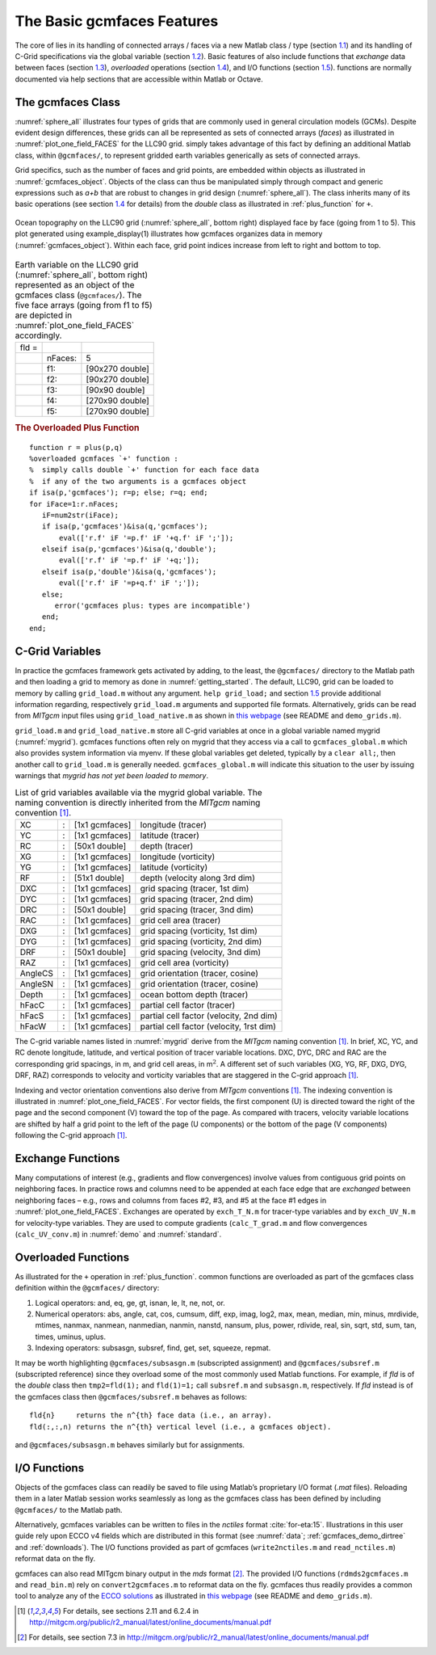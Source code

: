 
.. _features:

The Basic gcmfaces Features
===========================

The core of lies in its handling of connected arrays / faces via a new
Matlab class / type (section `1.1 <#class>`__) and its handling
of C-Grid specifications via the global variable
(section `1.2 <#grid_load.m>`__). Basic features of also include
functions that `exchange` data between faces (section `1.3 <#exch>`__),
`overloaded` operations (section `1.4 <#overload>`__), and I/O functions
(section `1.5 <#formats>`__). functions are normally documented via help
sections that are accessible within Matlab or Octave.

.. _class:

The gcmfaces Class
------------------

:numref:`sphere_all` illustrates four types of grids that are
commonly used in general circulation models (GCMs). Despite evident
design differences, these grids can all be represented as sets of
connected arrays (`faces`) as illustrated in
:numref:`plot_one_field_FACES` for the LLC90
grid. simply takes advantage of this fact by defining an additional
Matlab class, within ``@gcmfaces/``, to represent gridded earth variables
generically as sets of connected arrays.

Grid specifics, such as the number of faces and grid points, are
embedded within objects as illustrated in :numref:`gcmfaces_object`.
Objects of the class can thus be manipulated simply through compact and
generic expressions such as `a+b` that are robust to changes in grid
design (:numref:`sphere_all`). The class inherits many of its basic
operations (see section \ `1.4 <#overload>`__ for details) from the
`double` class as illustrated in :ref:`plus_function` for ``+``.

.. figure:: figs/fig12-eccov4.pdf
   :width: 95%
   :align: center
   :alt: Ocean topography on the LLC90 grid displayed face by face
   :name: plot_one_field_FACES

   Ocean topography on the LLC90 grid (:numref:`sphere_all`, bottom
   right) displayed face by face (going from 1 to 5). This plot
   generated using example_display(1) illustrates how gcmfaces organizes
   data in memory (:numref:`gcmfaces_object`). Within each face, grid point
   indices increase from left to right and bottom to top.

.. table:: Earth variable on the LLC90 grid (:numref:`sphere_all`,
           bottom right) represented as an object of the gcmfaces class
           (``@gcmfaces/``). The five face arrays (going from f1 to f5) are
           depicted in :numref:`plot_one_field_FACES` accordingly.
  :name: gcmfaces_object

  +--------------------+--------------------+--------------------+
  | fld =              |                    |                    |
  +--------------------+--------------------+--------------------+
  |                    | nFaces:            | 5                  |
  +--------------------+--------------------+--------------------+
  |                    | f1:                | [90x270 double]    |
  +--------------------+--------------------+--------------------+
  |                    | f2:                | [90x270 double]    |
  +--------------------+--------------------+--------------------+
  |                    | f3:                | [90x90 double]     |
  +--------------------+--------------------+--------------------+
  |                    | f4:                | [270x90 double]    |
  +--------------------+--------------------+--------------------+
  |                    | f5:                | [270x90 double]    |
  +--------------------+--------------------+--------------------+

.. _plus_function:

.. rubric:: The Overloaded Plus Function

::

    function r = plus(p,q)
    %overloaded gcmfaces `+' function :
    %  simply calls double `+' function for each face data
    %  if any of the two arguments is a gcmfaces object
    if isa(p,'gcmfaces'); r=p; else; r=q; end;
    for iFace=1:r.nFaces;
       iF=num2str(iFace);
       if isa(p,'gcmfaces')&isa(q,'gcmfaces');
           eval(['r.f' iF '=p.f' iF '+q.f' iF ';']);
       elseif isa(p,'gcmfaces')&isa(q,'double');
           eval(['r.f' iF '=p.f' iF '+q;']);
       elseif isa(p,'double')&isa(q,'gcmfaces');
           eval(['r.f' iF '=p+q.f' iF ';']);
       else;
          error('gcmfaces plus: types are incompatible')
       end;
    end;

.. _grid_load.m:

C-Grid Variables
----------------

In practice the gcmfaces framework gets activated by adding, to the
least, the ``@gcmfaces/`` directory to the Matlab path and then loading a
grid to memory as done in :numref:`getting_started`. The default, LLC90,
grid can be loaded to memory by calling ``grid_load.m`` without any
argument. ``help grid_load;`` and section \ `1.5 <#formats>`__ provide
additional information regarding, respectively ``grid_load.m`` arguments and
supported file formats. Alternatively, grids can be read from `MITgcm`
input files using ``grid_load_native.m`` as shown in `this
webpage <http://mit.ecco-group.org/opendap/ecco_for_las/version_4/grids/grids_input/>`__
(see README and ``demo_grids.m``).

``grid_load.m`` and ``grid_load_native.m`` store all C-grid variables at once in
a global variable named mygrid (:numref:`mygrid`). gcmfaces
functions often rely on mygrid that they access via a call to
``gcmfaces_global.m`` which also provides system information via myenv. If
these global variables get deleted, typically by a ``clear all;``, then
another call to ``grid_load.m`` is generally needed. ``gcmfaces_global.m`` will
indicate this situation to the user by issuing warnings that `mygrid has
not yet been loaded to memory`.

.. table:: List of grid variables available via the mygrid global
           variable. The naming convention is directly inherited from the `MITgcm`
           naming convention [1]_.
  :name: mygrid

  +---------+---+----------------+------------------------------------------+
  | XC      | : | [1x1 gcmfaces] | longitude (tracer)                       |
  +---------+---+----------------+------------------------------------------+
  | YC      | : | [1x1 gcmfaces] | latitude (tracer)                        |
  +---------+---+----------------+------------------------------------------+
  | RC      | : | [50x1 double]  | depth (tracer)                           |
  +---------+---+----------------+------------------------------------------+
  | XG      | : | [1x1 gcmfaces] | longitude (vorticity)                    |
  +---------+---+----------------+------------------------------------------+
  | YG      | : | [1x1 gcmfaces] | latitude (vorticity)                     |
  +---------+---+----------------+------------------------------------------+
  | RF      | : | [51x1 double]  | depth (velocity along 3rd dim)           |
  +---------+---+----------------+------------------------------------------+
  | DXC     | : | [1x1 gcmfaces] | grid spacing (tracer, 1st dim)           |
  +---------+---+----------------+------------------------------------------+
  | DYC     | : | [1x1 gcmfaces] | grid spacing (tracer, 2nd dim)           |
  +---------+---+----------------+------------------------------------------+
  | DRC     | : | [50x1 double]  | grid spacing (tracer, 3nd dim)           |
  +---------+---+----------------+------------------------------------------+
  | RAC     | : | [1x1 gcmfaces] | grid cell area (tracer)                  |
  +---------+---+----------------+------------------------------------------+
  | DXG     | : | [1x1 gcmfaces] | grid spacing (vorticity, 1st dim)        |
  +---------+---+----------------+------------------------------------------+
  | DYG     | : | [1x1 gcmfaces] | grid spacing (vorticity, 2nd dim)        |
  +---------+---+----------------+------------------------------------------+
  | DRF     | : | [50x1 double]  | grid spacing (velocity, 3nd dim)         |
  +---------+---+----------------+------------------------------------------+
  | RAZ     | : | [1x1 gcmfaces] | grid cell area (vorticity)               |
  +---------+---+----------------+------------------------------------------+
  | AngleCS | : | [1x1 gcmfaces] | grid orientation (tracer, cosine)        |
  +---------+---+----------------+------------------------------------------+
  | AngleSN | : | [1x1 gcmfaces] | grid orientation (tracer, cosine)        |
  +---------+---+----------------+------------------------------------------+
  | Depth   | : | [1x1 gcmfaces] | ocean bottom depth (tracer)              |
  +---------+---+----------------+------------------------------------------+
  | hFacC   | : | [1x1 gcmfaces] | partial cell factor (tracer)             |
  +---------+---+----------------+------------------------------------------+
  | hFacS   | : | [1x1 gcmfaces] | partial cell factor (velocity, 2nd dim)  |
  +---------+---+----------------+------------------------------------------+
  | hFacW   | : | [1x1 gcmfaces] | partial cell factor (velocity, 1rst dim) |
  +---------+---+----------------+------------------------------------------+

The C-grid variable names listed in :numref:`mygrid` derive from the `MITgcm` 
naming convention [1]_. In brief, XC, YC, and RC denote longitude, latitude, and
vertical position of tracer variable locations. DXC, DYC, DRC and RAC
are the corresponding grid spacings, in m, and grid cell areas, in
m\ :math:`^2`. A different set of such variables (XG, YG, RF, DXG, DYG,
DRF, RAZ) corresponds to velocity and vorticity variables that are
staggered in the C-grid approach [1]_.

Indexing and vector orientation conventions also derive from 
`MITgcm` conventions [1]_. The indexing convention is illustrated in
:numref:`plot_one_field_FACES`. For vector
fields, the first component (U) is directed toward the right of the page
and the second component (V) toward the top of the page. As compared
with tracers, velocity variable locations are shifted by half a grid
point to the left of the page (U components) or the bottom of the page
(V components) following the C-grid approach [1]_.

.. _exch:

Exchange Functions
------------------

Many computations of interest (e.g., gradients and flow convergences)
involve values from contiguous grid points on neighboring faces. In
practice rows and columns need to be appended at each face edge that are
`exchanged` between neighboring faces – e.g., rows and columns from
faces #2, #3, and #5 at the face #1 edges in
:numref:`plot_one_field_FACES`. Exchanges are
operated by ``exch_T_N.m`` for tracer-type variables and by ``exch_UV_N.m`` for
velocity-type variables. They are used to compute gradients
(``calc_T_grad.m`` and flow convergences (``calc_UV_conv.m``) in
:numref:`demo` and :numref:`standard`.

.. _overload:

Overloaded Functions
--------------------

As illustrated for the ``+`` operation in :ref:`plus_function`.
common functions are overloaded as part of the gcmfaces class definition
within the ``@gcmfaces/`` directory:

#. Logical operators: and, eq, ge, gt, isnan, le, lt, ne, not, or.

#. Numerical operators: abs, angle, cat, cos, cumsum, diff, exp, imag,
   log2, max, mean, median, min, minus, mrdivide, mtimes, nanmax,
   nanmean, nanmedian, nanmin, nanstd, nansum, plus, power, rdivide,
   real, sin, sqrt, std, sum, tan, times, uminus, uplus.

#. Indexing operators: subsasgn, subsref, find, get, set, squeeze,
   repmat.

It may be worth highlighting ``@gcmfaces/subsasgn.m`` (subscripted
assignment) and ``@gcmfaces/subsref.m`` (subscripted reference) since they 
overload some of the most commonly used Matlab functions. For example, if 
`fld` is of the `double` class then ``tmp2=fld(1);`` and ``fld(1)=1;`` call 
``subsref.m`` and ``subsasgn.m``, respectively. If `fld` instead is of the 
gcmfaces class then ``@gcmfaces/subsref.m`` behaves as follows:

::

    fld{n}     returns the n^{th} face data (i.e., an array).
    fld(:,:,n) returns the n^{th} vertical level (i.e., a gcmfaces object).

and ``@gcmfaces/subsasgn.m`` behaves similarly but for assignments.

.. _formats:

I/O Functions
-------------

Objects of the gcmfaces class can readily be saved to file using
Matlab’s proprietary I/O format (`.mat` files). Reloading them in a
later Matlab session works seamlessly as long as the gcmfaces class has
been defined by including ``@gcmfaces/`` to the Matlab path.

Alternatively, gcmfaces variables can be written to files in the
`nctiles` format :cite:`for-eta:15`. Illustrations in
this user guide rely upon ECCO v4 fields which are distributed in this
format (see :numref:`data`; :ref:`gcmfaces_demo_dirtree` and :ref:`downloads`).
The I/O functions provided as part of gcmfaces (``write2nctiles.m`` and
``read_nctiles.m``) reformat data on the fly.

gcmfaces can also read MITgcm binary output in the `mds` format [2]_.
The provided I/O functions (``rdmds2gcmfaces.m`` and ``read_bin.m``) rely on
``convert2gcmfaces.m`` to reformat data on the fly. gcmfaces thus readily
provides a common tool to analyze any of the `ECCO
solutions <http://ecco-group.org/products.htm>`__ as illustrated in
`this
webpage <http://mit.ecco-group.org/opendap/ecco_for_las/version_4/grids/grids_output/contents.html>`__
(see README and ``demo_grids.m``).

.. [1]
   For details, see sections 2.11 and 6.2.4 in http://mitgcm.org/public/r2_manual/latest/online_documents/manual.pdf

.. [2]
   For details, see section 7.3 in http://mitgcm.org/public/r2_manual/latest/online_documents/manual.pdf
